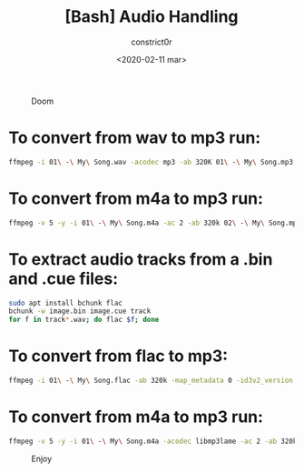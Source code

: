 #+title: [Bash] Audio Handling
#+author: constrict0r
#+date: <2020-02-11 mar>

#+CAPTION: Doom
#+NAME:   fig:cooking-with-doom
[[./img/cooking-with-doom.png]]

* To convert from *wav* to *mp3* run:
  
    #+BEGIN_SRC bash
    ffmpeg -i 01\ -\ My\ Song.wav -acodec mp3 -ab 320K 01\ -\ My\ Song.mp3
    #+END_SRC

* To convert from *m4a* to *mp3* run:

    #+BEGIN_SRC bash
    ffmpeg -v 5 -y -i 01\ -\ My\ Song.m4a -ac 2 -ab 320k 02\ -\ My\ Song.mp3
    #+END_SRC

* To extract audio tracks from a *.bin* and *.cue* files:

    #+BEGIN_SRC bash
    sudo apt install bchunk flac
    bchunk -w image.bin image.cue track
    for f in track*.wav; do flac $f; done
    #+END_SRC

* To convert from *flac* to *mp3*:

    #+BEGIN_SRC bash
    ffmpeg -i 01\ -\ My\ Song.flac -ab 320k -map_metadata 0 -id3v2_version 3 01\ -\ My\ Song.mp3
    #+END_SRC

* To convert from *m4a* to *mp3* run:

    #+BEGIN_SRC bash
    ffmpeg -v 5 -y -i 01\ -\ My\ Song.m4a -acodec libmp3lame -ac 2 -ab 320k 01\ -\ My\ Song.mp3
    #+END_SRC



#+CAPTION: Enjoy
#+NAME:   fig:Ice Cream
[[./img/ice-cream.png]]
